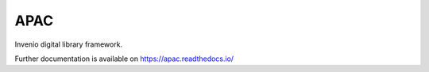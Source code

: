 ..
    Copyright (C) 2019 IBM.

    APAC is free software; you can redistribute it and/or modify it under
    the terms of the MIT License; see LICENSE file for more details.

======
 APAC
======

.. image:: https://img.shields.io/travis/dochollidayxx/apac.svg
        :target: https://travis-ci.org/dochollidayxx/apac

.. image:: https://img.shields.io/coveralls/dochollidayxx/apac.svg
        :target: https://coveralls.io/r/dochollidayxx/apac

.. image:: https://img.shields.io/github/license/dochollidayxx/apac.svg
        :target: https://github.com/dochollidayxx/apac/blob/master/LICENSE

Invenio digital library framework.

Further documentation is available on
https://apac.readthedocs.io/

